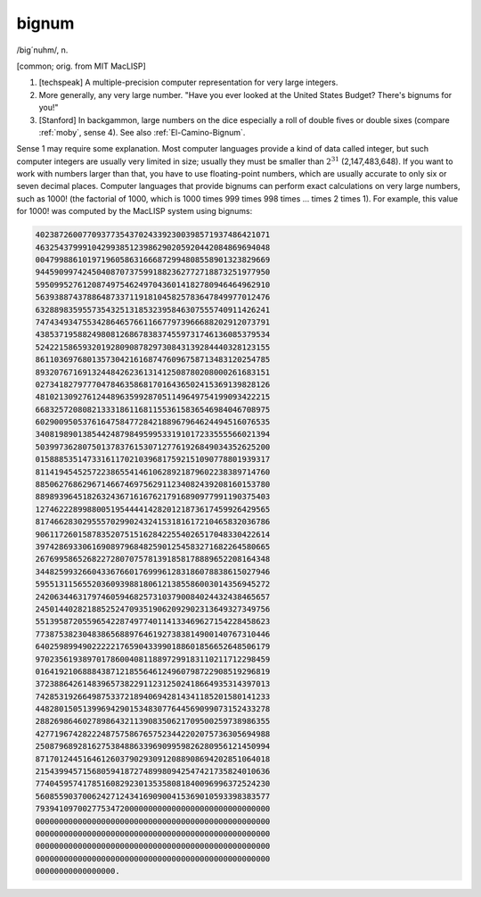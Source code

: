 .. _bignum:

============================================================
bignum
============================================================

/big´nuhm/, n\.

[common; orig.
from MIT MacLISP]

1.
   [techspeak] A multiple-precision computer representation for very large integers.

2.
   More generally, any very large number.
   "Have you ever looked at the United States Budget?
   There's bignums for you!"

3.
   [Stanford] In backgammon, large numbers on the dice especially a roll of double fives or double sixes (compare :ref:`moby`\, sense 4).
   See also :ref:`El-Camino-Bignum`\.

Sense 1 may require some explanation.
Most computer languages provide a kind of data called integer, but such computer integers are usually very limited in size; usually they must be smaller than :math:`2^{31}` (2,147,483,648).
If you want to work with numbers larger than that, you have to use floating-point numbers, which are usually accurate to only six or seven decimal places.
Computer languages that provide bignums can perform exact calculations on very large numbers, such as 1000!
(the factorial of 1000, which is 1000 times 999 times 998 times ... times 2 times 1).
For example, this value for 1000!
was computed by the MacLISP system using bignums:

.. code-block:: none


   40238726007709377354370243392300398571937486421071
   46325437999104299385123986290205920442084869694048
   00479988610197196058631666872994808558901323829669
   94459099742450408707375991882362772718873251977950
   59509952761208749754624970436014182780946464962910
   56393887437886487337119181045825783647849977012476
   63288983595573543251318532395846307555740911426241
   74743493475534286465766116677973966688202912073791
   43853719588249808126867838374559731746136085379534
   52422158659320192809087829730843139284440328123155
   86110369768013573042161687476096758713483120254785
   89320767169132448426236131412508780208000261683151
   02734182797770478463586817016436502415369139828126
   48102130927612448963599287051149649754199093422215
   66832572080821333186116811553615836546984046708975
   60290095053761647584772842188967964624494516076535
   34081989013854424879849599533191017233555566021394
   50399736280750137837615307127761926849034352625200
   01588853514733161170210396817592151090778801939317
   81141945452572238655414610628921879602238389714760
   88506276862967146674697562911234082439208160153780
   88989396451826324367161676217916890977991190375403
   12746222899880051954444142820121873617459926429565
   81746628302955570299024324153181617210465832036786
   90611726015878352075151628422554026517048330422614
   39742869330616908979684825901254583271682264580665
   26769958652682272807075781391858178889652208164348
   34482599326604336766017699961283186078838615027946
   59551311565520360939881806121385586003014356945272
   24206344631797460594682573103790084024432438465657
   24501440282188525247093519062092902313649327349756
   55139587205596542287497740114133469627154228458623
   77387538230483865688976461927383814900140767310446
   64025989949022222176590433990188601856652648506179
   97023561938970178600408118897299183110211712298459
   01641921068884387121855646124960798722908519296819
   37238864261483965738229112312502418664935314397013
   74285319266498753372189406942814341185201580141233
   44828015051399694290153483077644569099073152433278
   28826986460278986432113908350621709500259738986355
   42771967428222487575867657523442202075736305694988
   25087968928162753848863396909959826280956121450994
   87170124451646126037902930912088908694202851064018
   21543994571568059418727489980942547421735824010636
   77404595741785160829230135358081840096996372524230
   56085590370062427124341690900415369010593398383577
   79394109700277534720000000000000000000000000000000
   00000000000000000000000000000000000000000000000000
   00000000000000000000000000000000000000000000000000
   00000000000000000000000000000000000000000000000000
   00000000000000000000000000000000000000000000000000
   00000000000000000.

